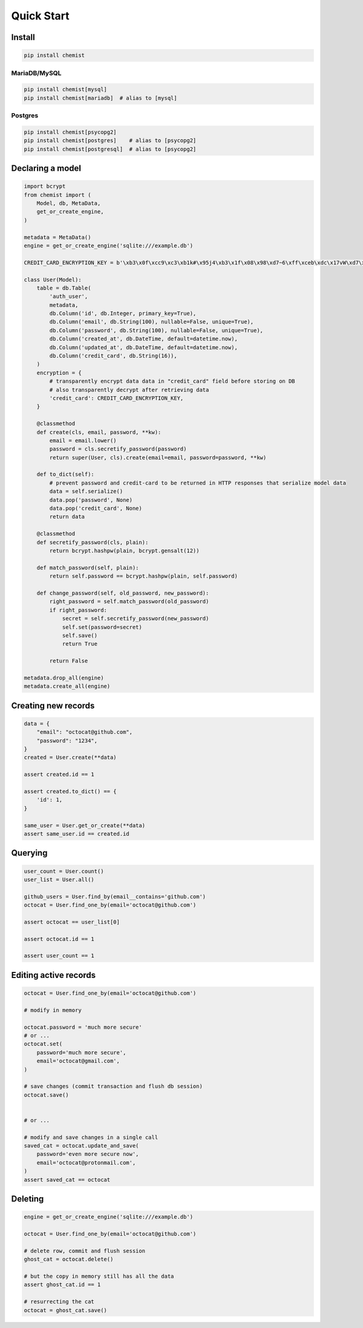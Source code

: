 .. _Tutorial:

Quick Start
===========


Install
-------

.. code:: bash

   pip install chemist


MariaDB/MySQL
~~~~~~~~~~~~~

.. code:: bash

   pip install chemist[mysql]
   pip install chemist[mariadb]  # alias to [mysql]


Postgres
~~~~~~~~

.. code:: bash

   pip install chemist[psycopg2]
   pip install chemist[postgres]    # alias to [psycopg2]
   pip install chemist[postgresql]  # alias to [psycopg2]


Declaring a model
-----------------


.. code:: python

    import bcrypt
    from chemist import (
        Model, db, MetaData,
        get_or_create_engine,
    )

    metadata = MetaData()
    engine = get_or_create_engine('sqlite:///example.db')

    CREDIT_CARD_ENCRYPTION_KEY = b'\xb3\x0f\xcc9\xc3\xb1k#\x95j4\xb3\x1f\x08\x98\xd7~6\xff\xceb\xdc\x17vW\xd7\x90\xcf\x82\x9d\xb7j'

    class User(Model):
        table = db.Table(
            'auth_user',
            metadata,
            db.Column('id', db.Integer, primary_key=True),
            db.Column('email', db.String(100), nullable=False, unique=True),
            db.Column('password', db.String(100), nullable=False, unique=True),
            db.Column('created_at', db.DateTime, default=datetime.now),
            db.Column('updated_at', db.DateTime, default=datetime.now),
            db.Column('credit_card', db.String(16)),
        )
        encryption = {
            # transparently encrypt data data in "credit_card" field before storing on DB
            # also transparently decrypt after retrieving data
            'credit_card': CREDIT_CARD_ENCRYPTION_KEY,
        }

        @classmethod
        def create(cls, email, password, **kw):
            email = email.lower()
            password = cls.secretify_password(password)
            return super(User, cls).create(email=email, password=password, **kw)

        def to_dict(self):
            # prevent password and credit-card to be returned in HTTP responses that serialize model data
            data = self.serialize()
            data.pop('password', None)
            data.pop('credit_card', None)
            return data

        @classmethod
        def secretify_password(cls, plain):
            return bcrypt.hashpw(plain, bcrypt.gensalt(12))

        def match_password(self, plain):
            return self.password == bcrypt.hashpw(plain, self.password)

        def change_password(self, old_password, new_password):
            right_password = self.match_password(old_password)
            if right_password:
                secret = self.secretify_password(new_password)
                self.set(password=secret)
                self.save()
                return True

            return False

    metadata.drop_all(engine)
    metadata.create_all(engine)


Creating new records
--------------------

.. code:: python

    data = {
        "email": "octocat@github.com",
        "password": "1234",
    }
    created = User.create(**data)

    assert created.id == 1

    assert created.to_dict() == {
        'id': 1,
    }

    same_user = User.get_or_create(**data)
    assert same_user.id == created.id


Querying
--------

.. code:: python


    user_count = User.count()
    user_list = User.all()

    github_users = User.find_by(email__contains='github.com')
    octocat = User.find_one_by(email='octocat@github.com')

    assert octocat == user_list[0]

    assert octocat.id == 1

    assert user_count == 1


Editing active records
----------------------

.. code:: python


    octocat = User.find_one_by(email='octocat@github.com')

    # modify in memory

    octocat.password = 'much more secure'
    # or ...
    octocat.set(
        password='much more secure',
        email='octocat@gmail.com',
    )

    # save changes (commit transaction and flush db session)
    octocat.save()


    # or ...

    # modify and save changes in a single call
    saved_cat = octocat.update_and_save(
        password='even more secure now',
        email='octocat@protonmail.com',
    )
    assert saved_cat == octocat


Deleting
--------

.. code:: python

    engine = get_or_create_engine('sqlite:///example.db')

    octocat = User.find_one_by(email='octocat@github.com')

    # delete row, commit and flush session
    ghost_cat = octocat.delete()

    # but the copy in memory still has all the data
    assert ghost_cat.id == 1

    # resurrecting the cat
    octocat = ghost_cat.save()

